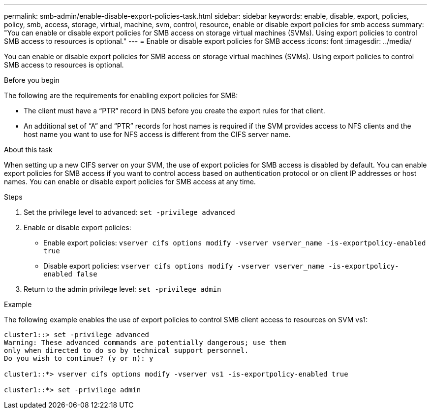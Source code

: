 ---
permalink: smb-admin/enable-disable-export-policies-task.html
sidebar: sidebar
keywords: enable, disable, export, policies, policy, smb, access, storage, virtual, machine, svm, control, resource, enable or disable export policies for smb access
summary: "You can enable or disable export policies for SMB access on storage virtual machines (SVMs). Using export policies to control SMB access to resources is optional."
---
= Enable or disable export policies for SMB access
:icons: font
:imagesdir: ../media/

[.lead]
You can enable or disable export policies for SMB access on storage virtual machines (SVMs). Using export policies to control SMB access to resources is optional.

.Before you begin

The following are the requirements for enabling export policies for SMB:

* The client must have a "`PTR`" record in DNS before you create the export rules for that client.
* An additional set of "`A`" and "`PTR`" records for host names is required if the SVM provides access to NFS clients and the host name you want to use for NFS access is different from the CIFS server name.

.About this task

When setting up a new CIFS server on your SVM, the use of export policies for SMB access is disabled by default. You can enable export policies for SMB access if you want to control access based on authentication protocol or on client IP addresses or host names. You can enable or disable export policies for SMB access at any time.

.Steps

. Set the privilege level to advanced: `set -privilege advanced`
. Enable or disable export policies:
 ** Enable export policies: `vserver cifs options modify -vserver vserver_name -is-exportpolicy-enabled true`
 ** Disable export policies: `vserver cifs options modify -vserver vserver_name -is-exportpolicy-enabled false`
. Return to the admin privilege level: `set -privilege admin`

.Example

The following example enables the use of export policies to control SMB client access to resources on SVM vs1:

----
cluster1::> set -privilege advanced
Warning: These advanced commands are potentially dangerous; use them
only when directed to do so by technical support personnel.
Do you wish to continue? (y or n): y

cluster1::*> vserver cifs options modify -vserver vs1 -is-exportpolicy-enabled true

cluster1::*> set -privilege admin
----
